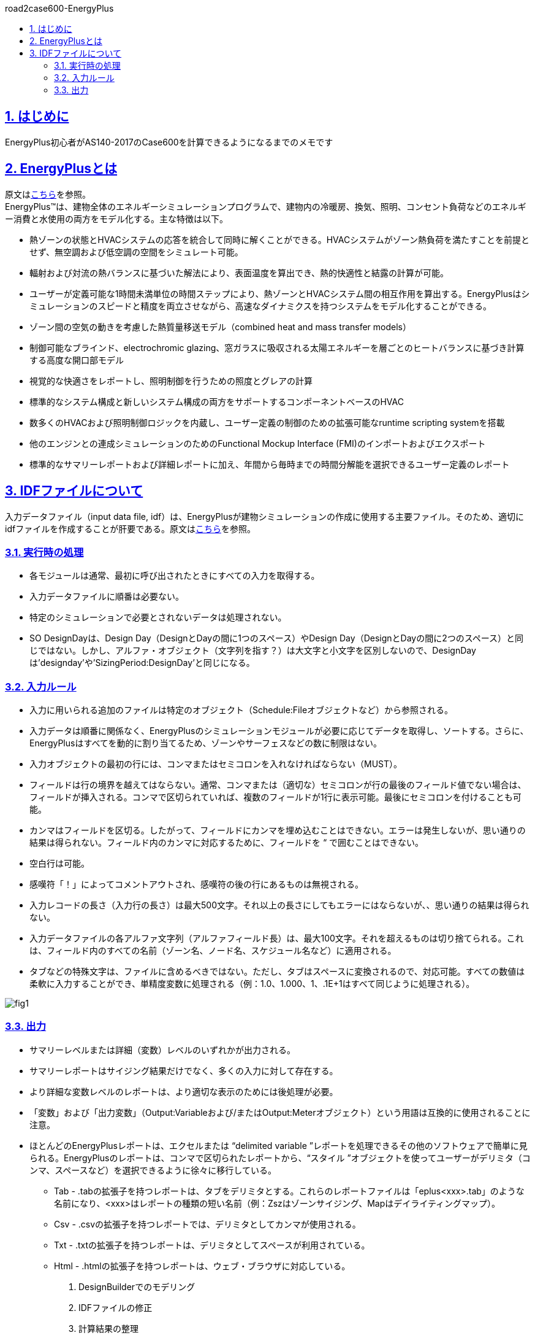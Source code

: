 :toc: left
:toclevels: 2
:toc-title: road2case600-EnergyPlus
:sectnums:
:sectnumlevels: 4
:sectlinks:

== はじめに
EnergyPlus初心者がAS140-2017のCase600を計算できるようになるまでのメモです


== EnergyPlusとは
原文はlink:https://energyplus.net/[こちら]を参照。 +
EnergyPlus™は、建物全体のエネルギーシミュレーションプログラムで、建物内の冷暖房、換気、照明、コンセント負荷などのエネルギー消費と水使用の両方をモデル化する。主な特徴は以下。

* 熱ゾーンの状態とHVACシステムの応答を統合して同時に解くことができる。HVACシステムがゾーン熱負荷を満たすことを前提とせず、無空調および低空調の空間をシミュレート可能。
* 輻射および対流の熱バランスに基づいた解法により、表面温度を算出でき、熱的快適性と結露の計算が可能。
* ユーザーが定義可能な1時間未満単位の時間ステップにより、熱ゾーンとHVACシステム間の相互作用を算出する。EnergyPlusはシミュレーションのスピードと精度を両立させながら、高速なダイナミクスを持つシステムをモデル化することができる。
* ゾーン間の空気の動きを考慮した熱質量移送モデル（combined heat and mass transfer models）
* 制御可能なブラインド、electrochromic glazing、窓ガラスに吸収される太陽エネルギーを層ごとのヒートバランスに基づき計算する高度な開口部モデル
* 視覚的な快適さをレポートし、照明制御を行うための照度とグレアの計算
* 標準的なシステム構成と新しいシステム構成の両方をサポートするコンポーネントベースのHVAC
* 数多くのHVACおよび照明制御ロジックを内蔵し、ユーザー定義の制御のための拡張可能なruntime scripting systemを搭載
* 他のエンジンとの連成シミュレーションのためのFunctional Mockup Interface (FMI)のインポートおよびエクスポート
* 標準的なサマリーレポートおよび詳細レポートに加え、年間から毎時までの時間分解能を選択できるユーザー定義のレポート

== IDFファイルについて
入力データファイル（input data file, idf）は、EnergyPlusが建物シミュレーションの作成に使用する主要ファイル。そのため、適切にidfファイルを作成することが肝要である。原文はlink:https://bigladdersoftware.com/epx/docs/9-4/input-output-reference/what-s-different-about-energyplus-input.html#general-input-rules[こちら]を参照。

=== 実行時の処理
* 各モジュールは通常、最初に呼び出されたときにすべての入力を取得する。
* 入力データファイルに順番は必要ない。
* 特定のシミュレーションで必要とされないデータは処理されない。
* SO DesignDayは、Design Day（DesignとDayの間に1つのスペース）やDesign Day（DesignとDayの間に2つのスペース）と同じではない。しかし、アルファ・オブジェクト（文字列を指す？）は大文字と小文字を区別しないので、DesignDayは'designday'や'SizingPeriod:DesignDay'と同じになる。

=== 入力ルール
* 入力に用いられる追加のファイルは特定のオブジェクト（Schedule:Fileオブジェクトなど）から参照される。
* 入力データは順番に関係なく、EnergyPlusのシミュレーションモジュールが必要に応じてデータを取得し、ソートする。さらに、EnergyPlusはすべてを動的に割り当てるため、ゾーンやサーフェスなどの数に制限はない。
* 入力オブジェクトの最初の行には、コンマまたはセミコロンを入れなければならない（MUST）。
* フィールドは行の境界を越えてはならない。通常、コンマまたは（適切な）セミコロンが行の最後のフィールド値でない場合は、フィールドが挿入される。コンマで区切られていれば、複数のフィールドが1行に表示可能。最後にセミコロンを付けることも可能。
* カンマはフィールドを区切る。したがって、フィールドにカンマを埋め込むことはできない。エラーは発生しないが、思い通りの結果は得られない。フィールド内のカンマに対応するために、フィールドを “ で囲むことはできない。
* 空白行は可能。
* 感嘆符「！」によってコメントアウトされ、感嘆符の後の行にあるものは無視される。
* 入力レコードの長さ（入力行の長さ）は最大500文字。それ以上の長さにしてもエラーにはならないが、、思い通りの結果は得られない。
* 入力データファイルの各アルファ文字列（アルファフィールド長）は、最大100文字。それを超えるものは切り捨てられる。これは、フィールド内のすべての名前（ゾーン名、ノード名、スケジュール名など）に適用される。
* タブなどの特殊文字は、ファイルに含めるべきではない。ただし、タブはスペースに変換されるので、対応可能。すべての数値は柔軟に入力することができ、単精度変数に処理される（例：1.0、1.000、1、.1E+1はすべて同じように処理される）。

image::figures/fig1.png[]

=== 出力
* サマリーレベルまたは詳細（変数）レベルのいずれかが出力される。
* サマリーレポートはサイジング結果だけでなく、多くの入力に対して存在する。
* より詳細な変数レベルのレポートは、より適切な表示のためには後処理が必要。
* 「変数」および「出力変数」（Output:Variableおよび/またはOutput:Meterオブジェクト）という用語は互換的に使用されることに注意。
* ほとんどのEnergyPlusレポートは、エクセルまたは “delimited variable ”レポートを処理できるその他のソフトウェアで簡単に見られる。EnergyPlusのレポートは、コンマで区切られたレポートから、“スタイル ”オブジェクトを使ってユーザーがデリミタ（コンマ、スペースなど）を選択できるように徐々に移行している。
** Tab - .tabの拡張子を持つレポートは、タブをデリミタとする。これらのレポートファイルは「eplus<xxx>.tab」のような名前になり、<xxx>はレポートの種類の短い名前（例：Zszはゾーンサイジング、Mapはデイライティングマップ）。
** Csv - .csvの拡張子を持つレポートでは、デリミタとしてカンマが使用される。
** Txt - .txtの拡張子を持つレポートは、デリミタとしてスペースが利用されている。
** Html - .htmlの拡張子を持つレポートは、ウェブ・ブラウザに対応している。


.  DesignBuilderでのモデリング
.  IDFファイルの修正
.  計算結果の整理


